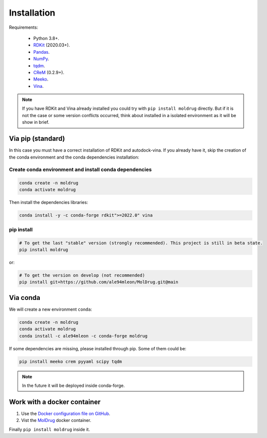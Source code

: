 Installation
============

Requirements:

    * Python 3.8+.
    * `RDKit <https://www.rdkit.org/docs/>`_ (2020.03+).
    * `Pandas <https://pandas.pydata.org/>`_.
    * `NumPy <https://numpy.org/>`_.
    * `tqdm <https://tqdm.github.io/>`_.
    * `CReM <https://github.com/DrrDom/crem>`_ (0.2.9+).
    * `Meeko <https://pypi.org/project/meeko/>`_.
    * `Vina <https://vina.scripps.edu/>`_.

.. note::

    If you have RDKit and Vina already installed you could try with ``pip install moldrug`` directly.
    But if it is not the case or some version conflicts occurred, think about installed in a isolated environment
    as it will be show in brief.

Via pip (standard)
------------------

In this case you must have a correct installation
of RDKit and autodock-vina. If you already have it, skip the creation of the conda environment and the conda dependencies installation:

Create conda environment and install conda dependencies
~~~~~~~~~~~~~~~~~~~~~~~~~~~~~~~~~~~~~~~~~~~~~~~~~~~~~~~

.. code-block:: bash

    conda create -n moldrug
    conda activate moldrug

Then install the dependencies libraries:

.. code-block:: bash

    conda install -y -c conda-forge rdkit">=2022.0" vina

..  In the future we will consider to use the python modules `vina on pypi <https://pypi.org/project/vina/>`_. Finally:

pip install
~~~~~~~~~~~

.. code-block:: bash

    # To get the last "stable" version (strongly recommended). This project is still in beta state.
    pip install moldrug

or:

.. code-block:: bash

    # To get the version on develop (not recommended)
    pip install git+https://github.com/ale94mleon/MolDrug.git@main

Via conda
---------

We will create a new environment ``conda``:

.. code-block:: bash

    conda create -n moldrug
    conda activate moldrug
    conda install -c ale94mleon -c conda-forge moldrug

If some dependencies are missing, please installed through pip. Some of them could be:

.. code-block:: bash

    pip install meeko crem pyyaml scipy tqdm

.. note::

   In the future it will be deployed inside conda-forge.


Work with a docker container
----------------------------

#. Use the `Docker configuration file on GitHub <https://github.com/ale94mleon/MolDrug/blob/main/Dockerfile>`__.
#. Vist the `MolDrug <https://hub.docker.com/r/ale94mleon/4moldrug>`__ docker container.

Finally ``pip install moldrug`` inside it.
